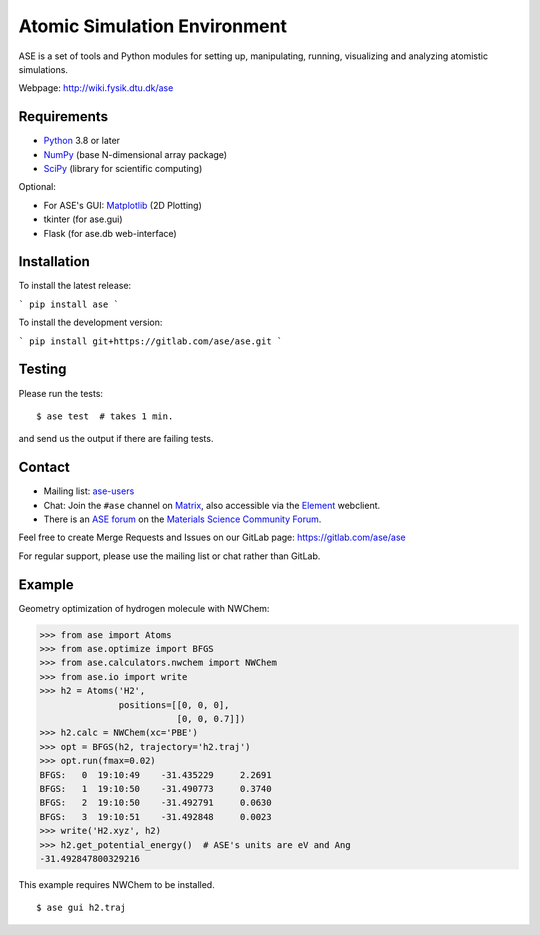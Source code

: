 Atomic Simulation Environment
=============================

ASE is a set of tools and Python modules for setting up, manipulating,
running, visualizing and analyzing atomistic simulations.

Webpage: http://wiki.fysik.dtu.dk/ase


Requirements
------------

* Python_ 3.8 or later
* NumPy_ (base N-dimensional array package)
* SciPy_ (library for scientific computing)

Optional:


* For ASE's GUI: Matplotlib_ (2D Plotting)
* tkinter (for ase.gui)
* Flask (for ase.db web-interface)


Installation
------------

To install the latest release:

```
pip install ase
```

To install the development version:

```
pip install git+https://gitlab.com/ase/ase.git
```

Testing
-------

Please run the tests::

    $ ase test  # takes 1 min.

and send us the output if there are failing tests.


Contact
-------

* Mailing list: ase-users_

* Chat: Join the ``#ase`` channel on Matrix_, also accessible via the Element_ webclient.

* There is an `ASE forum <https://matsci.org/c/ase/36>`_ on
  the `Materials Science Community Forum <https://matsci.org/>`_.

Feel free to create Merge Requests and Issues on our GitLab page:
https://gitlab.com/ase/ase

For regular support, please use the mailing list or chat rather than GitLab.


Example
-------

Geometry optimization of hydrogen molecule with NWChem:

>>> from ase import Atoms
>>> from ase.optimize import BFGS
>>> from ase.calculators.nwchem import NWChem
>>> from ase.io import write
>>> h2 = Atoms('H2',
               positions=[[0, 0, 0],
                          [0, 0, 0.7]])
>>> h2.calc = NWChem(xc='PBE')
>>> opt = BFGS(h2, trajectory='h2.traj')
>>> opt.run(fmax=0.02)
BFGS:   0  19:10:49    -31.435229     2.2691
BFGS:   1  19:10:50    -31.490773     0.3740
BFGS:   2  19:10:50    -31.492791     0.0630
BFGS:   3  19:10:51    -31.492848     0.0023
>>> write('H2.xyz', h2)
>>> h2.get_potential_energy()  # ASE's units are eV and Ang
-31.492847800329216

This example requires NWChem to be installed.

::

    $ ase gui h2.traj


.. _Python: http://www.python.org/
.. _NumPy: http://docs.scipy.org/doc/numpy/reference/
.. _SciPy: http://docs.scipy.org/doc/scipy/reference/
.. _Matplotlib: http://matplotlib.org/
.. _ase-users: https://listserv.fysik.dtu.dk/mailman/listinfo/ase-users
.. _Matrix: https://matrix.to/#/!JEiuNJLuxedbohAOuH:matrix.org
.. _Element: https://app.element.io/#/room/#ase:matrix.org
